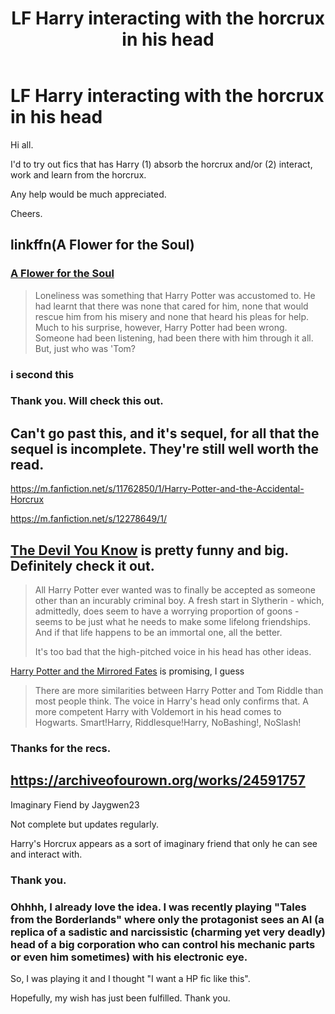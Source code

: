 #+TITLE: LF Harry interacting with the horcrux in his head

* LF Harry interacting with the horcrux in his head
:PROPERTIES:
:Author: avidnarutofan
:Score: 19
:DateUnix: 1610006072.0
:DateShort: 2021-Jan-07
:FlairText: Request
:END:
Hi all.

I'd to try out fics that has Harry (1) absorb the horcrux and/or (2) interact, work and learn from the horcrux.

Any help would be much appreciated.

Cheers.


** linkffn(A Flower for the Soul)
:PROPERTIES:
:Author: verlor391
:Score: 6
:DateUnix: 1610017982.0
:DateShort: 2021-Jan-07
:END:

*** [[https://www.fanfiction.net/s/13747655/1/A-Flower-for-the-Soul][A Flower for the Soul]]

#+begin_quote
  Loneliness was something that Harry Potter was accustomed to. He had learnt that there was none that cared for him, none that would rescue him from his misery and none that heard his pleas for help. Much to his surprise, however, Harry Potter had been wrong. Someone had been listening, had been there with him through it all. But, just who was 'Tom?
#+end_quote
:PROPERTIES:
:Author: Sharedo
:Score: 5
:DateUnix: 1610060471.0
:DateShort: 2021-Jan-08
:END:


*** i second this
:PROPERTIES:
:Author: FornhubForReal
:Score: 2
:DateUnix: 1610032221.0
:DateShort: 2021-Jan-07
:END:


*** Thank you. Will check this out.
:PROPERTIES:
:Author: avidnarutofan
:Score: 2
:DateUnix: 1610051975.0
:DateShort: 2021-Jan-08
:END:


** Can't go past this, and it's sequel, for all that the sequel is incomplete. They're still well worth the read.

[[https://m.fanfiction.net/s/11762850/1/Harry-Potter-and-the-Accidental-Horcrux]]

[[https://m.fanfiction.net/s/12278649/1/]]
:PROPERTIES:
:Author: Rose_Red_Wolf
:Score: 3
:DateUnix: 1610016405.0
:DateShort: 2021-Jan-07
:END:


** [[https://archiveofourown.org/works/19312162/chapters/45935500][The Devil You Know]] is pretty funny and big. Definitely check it out.

#+begin_quote
  All Harry Potter ever wanted was to finally be accepted as someone other than an incurably criminal boy. A fresh start in Slytherin - which, admittedly, does seem to have a worrying proportion of goons - seems to be just what he needs to make some lifelong friendships. And if that life happens to be an immortal one, all the better.

  It's too bad that the high-pitched voice in his head has other ideas.
#+end_quote

[[https://www.fanfiction.net/s/13752653/1/Harry-Potter-and-the-Mirrored-Fates][Harry Potter and the Mirrored Fates]] is promising, I guess

#+begin_quote
  There are more similarities between Harry Potter and Tom Riddle than most people think. The voice in Harry's head only confirms that. A more competent Harry with Voldemort in his head comes to Hogwarts. Smart!Harry, Riddlesque!Harry, NoBashing!, NoSlash!
#+end_quote
:PROPERTIES:
:Author: Sharedo
:Score: 3
:DateUnix: 1610023551.0
:DateShort: 2021-Jan-07
:END:

*** Thanks for the recs.
:PROPERTIES:
:Author: avidnarutofan
:Score: 2
:DateUnix: 1610051995.0
:DateShort: 2021-Jan-08
:END:


** [[https://archiveofourown.org/works/24591757]]

Imaginary Fiend by Jaygwen23

Not complete but updates regularly.

Harry's Horcrux appears as a sort of imaginary friend that only he can see and interact with.
:PROPERTIES:
:Author: dilly_dallier_pro
:Score: 2
:DateUnix: 1610035777.0
:DateShort: 2021-Jan-07
:END:

*** Thank you.
:PROPERTIES:
:Author: avidnarutofan
:Score: 1
:DateUnix: 1610052005.0
:DateShort: 2021-Jan-08
:END:


*** Ohhhh, I already love the idea. I was recently playing "Tales from the Borderlands" where only the protagonist sees an AI (a replica of a sadistic and narcissistic (charming yet very deadly) head of a big corporation who can control his mechanic parts or even him sometimes) with his electronic eye.

So, I was playing it and I thought "I want a HP fic like this".

Hopefully, my wish has just been fulfilled. Thank you.
:PROPERTIES:
:Author: Sharedo
:Score: 1
:DateUnix: 1610060898.0
:DateShort: 2021-Jan-08
:END:
